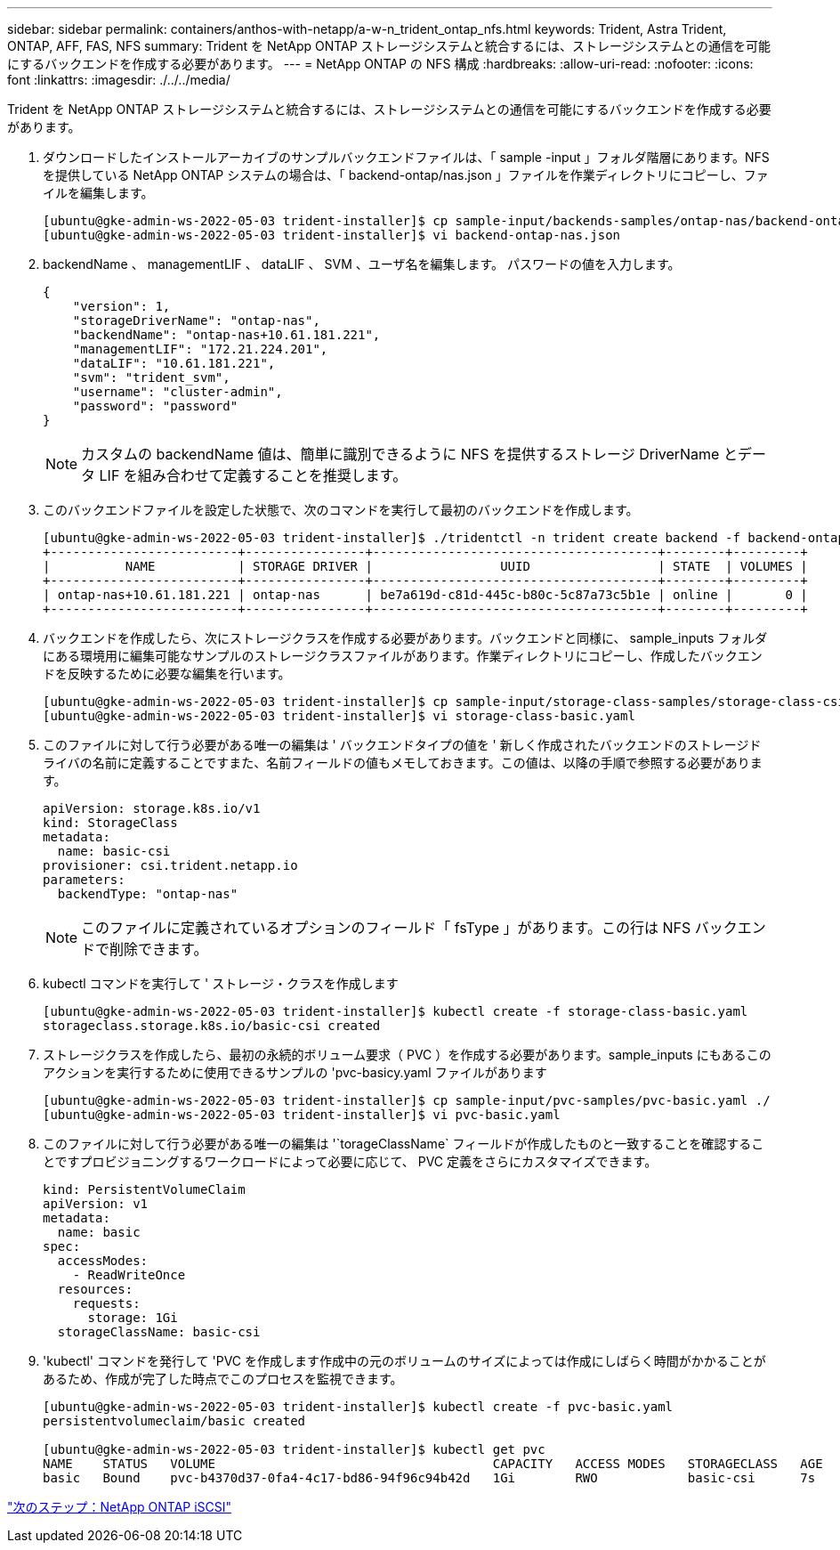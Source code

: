 ---
sidebar: sidebar 
permalink: containers/anthos-with-netapp/a-w-n_trident_ontap_nfs.html 
keywords: Trident, Astra Trident, ONTAP, AFF, FAS, NFS 
summary: Trident を NetApp ONTAP ストレージシステムと統合するには、ストレージシステムとの通信を可能にするバックエンドを作成する必要があります。 
---
= NetApp ONTAP の NFS 構成
:hardbreaks:
:allow-uri-read: 
:nofooter: 
:icons: font
:linkattrs: 
:imagesdir: ./../../media/


[role="lead"]
Trident を NetApp ONTAP ストレージシステムと統合するには、ストレージシステムとの通信を可能にするバックエンドを作成する必要があります。

. ダウンロードしたインストールアーカイブのサンプルバックエンドファイルは、「 sample -input 」フォルダ階層にあります。NFS を提供している NetApp ONTAP システムの場合は、「 backend-ontap/nas.json 」ファイルを作業ディレクトリにコピーし、ファイルを編集します。
+
[listing]
----
[ubuntu@gke-admin-ws-2022-05-03 trident-installer]$ cp sample-input/backends-samples/ontap-nas/backend-ontap-nas.json ./
[ubuntu@gke-admin-ws-2022-05-03 trident-installer]$ vi backend-ontap-nas.json
----
. backendName 、 managementLIF 、 dataLIF 、 SVM 、ユーザ名を編集します。 パスワードの値を入力します。
+
[listing]
----
{
    "version": 1,
    "storageDriverName": "ontap-nas",
    "backendName": "ontap-nas+10.61.181.221",
    "managementLIF": "172.21.224.201",
    "dataLIF": "10.61.181.221",
    "svm": "trident_svm",
    "username": "cluster-admin",
    "password": "password"
}
----
+

NOTE: カスタムの backendName 値は、簡単に識別できるように NFS を提供するストレージ DriverName とデータ LIF を組み合わせて定義することを推奨します。

. このバックエンドファイルを設定した状態で、次のコマンドを実行して最初のバックエンドを作成します。
+
[listing]
----
[ubuntu@gke-admin-ws-2022-05-03 trident-installer]$ ./tridentctl -n trident create backend -f backend-ontap-nas.json
+-------------------------+----------------+--------------------------------------+--------+---------+
|          NAME           | STORAGE DRIVER |                 UUID                 | STATE  | VOLUMES |
+-------------------------+----------------+--------------------------------------+--------+---------+
| ontap-nas+10.61.181.221 | ontap-nas      | be7a619d-c81d-445c-b80c-5c87a73c5b1e | online |       0 |
+-------------------------+----------------+--------------------------------------+--------+---------+
----
. バックエンドを作成したら、次にストレージクラスを作成する必要があります。バックエンドと同様に、 sample_inputs フォルダにある環境用に編集可能なサンプルのストレージクラスファイルがあります。作業ディレクトリにコピーし、作成したバックエンドを反映するために必要な編集を行います。
+
[listing]
----
[ubuntu@gke-admin-ws-2022-05-03 trident-installer]$ cp sample-input/storage-class-samples/storage-class-csi.yaml.templ ./storage-class-basic.yaml
[ubuntu@gke-admin-ws-2022-05-03 trident-installer]$ vi storage-class-basic.yaml
----
. このファイルに対して行う必要がある唯一の編集は ' バックエンドタイプの値を ' 新しく作成されたバックエンドのストレージドライバの名前に定義することですまた、名前フィールドの値もメモしておきます。この値は、以降の手順で参照する必要があります。
+
[listing]
----
apiVersion: storage.k8s.io/v1
kind: StorageClass
metadata:
  name: basic-csi
provisioner: csi.trident.netapp.io
parameters:
  backendType: "ontap-nas"
----
+

NOTE: このファイルに定義されているオプションのフィールド「 fsType 」があります。この行は NFS バックエンドで削除できます。

. kubectl コマンドを実行して ' ストレージ・クラスを作成します
+
[listing]
----
[ubuntu@gke-admin-ws-2022-05-03 trident-installer]$ kubectl create -f storage-class-basic.yaml
storageclass.storage.k8s.io/basic-csi created
----
. ストレージクラスを作成したら、最初の永続的ボリューム要求（ PVC ）を作成する必要があります。sample_inputs にもあるこのアクションを実行するために使用できるサンプルの 'pvc-basicy.yaml ファイルがあります
+
[listing]
----
[ubuntu@gke-admin-ws-2022-05-03 trident-installer]$ cp sample-input/pvc-samples/pvc-basic.yaml ./
[ubuntu@gke-admin-ws-2022-05-03 trident-installer]$ vi pvc-basic.yaml
----
. このファイルに対して行う必要がある唯一の編集は '`torageClassName` フィールドが作成したものと一致することを確認することですプロビジョニングするワークロードによって必要に応じて、 PVC 定義をさらにカスタマイズできます。
+
[listing]
----
kind: PersistentVolumeClaim
apiVersion: v1
metadata:
  name: basic
spec:
  accessModes:
    - ReadWriteOnce
  resources:
    requests:
      storage: 1Gi
  storageClassName: basic-csi
----
. 'kubectl' コマンドを発行して 'PVC を作成します作成中の元のボリュームのサイズによっては作成にしばらく時間がかかることがあるため、作成が完了した時点でこのプロセスを監視できます。
+
[listing]
----
[ubuntu@gke-admin-ws-2022-05-03 trident-installer]$ kubectl create -f pvc-basic.yaml
persistentvolumeclaim/basic created

[ubuntu@gke-admin-ws-2022-05-03 trident-installer]$ kubectl get pvc
NAME    STATUS   VOLUME                                     CAPACITY   ACCESS MODES   STORAGECLASS   AGE
basic   Bound    pvc-b4370d37-0fa4-4c17-bd86-94f96c94b42d   1Gi        RWO            basic-csi      7s
----


link:a-w-n_trident_ontap_iscsi.html["次のステップ：NetApp ONTAP iSCSI"]
